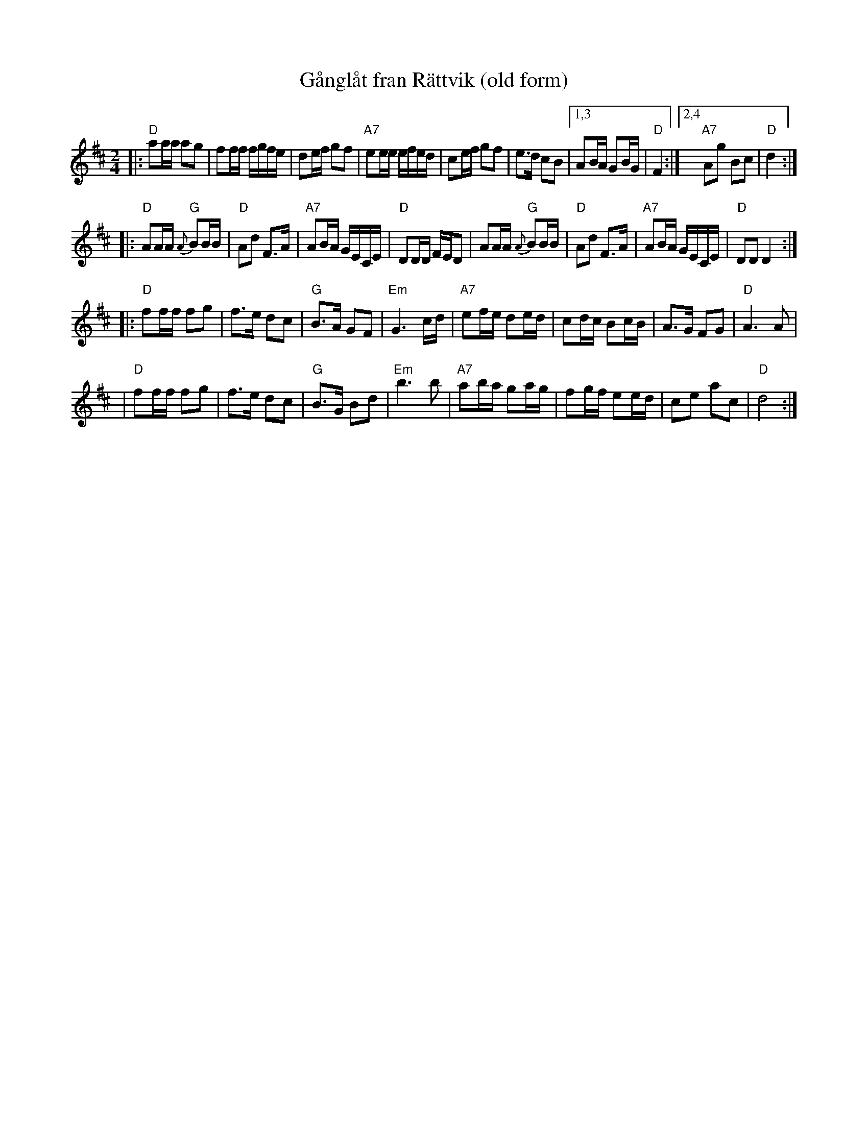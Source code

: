 X: 1
T: G\aangl\aat fr\an R\"attvik (old form)
S: Paul Dahlin, Ed Johnson
R: ganglat, snoa
M: 2/4
L: 1/16
K: D
|: "D"a2aa a2g2 | f2ff fgfe | d2ef g2f2 | "A7"e2ee efed \
| c2ef g2f2 | e3d c2B2 |1,3 A2BA G2BG | "D"F4 :|2,4 "A7"A2g2 B2c2 | "D"d4 :|
|: "D"A2AA "G"{A}B2BB | "D"A2d2 F3A | "A7"A2BA GECE | "D"D2DD FED2 \
| A2AA "G"{A}B2BB | "D"A2d2 F3A | "A7"A2BA GECE | "D"D2D2 D4 :|
|: "D"f2ff f2g2 | f3e d2c2 | "G"B3A G2F2 | "Em"G6 cd \
| "A7"e2fe d2ed | c2dc B2cB | A3G F2G2 | "D"A6 A2 |
| "D"f2ff f2g2 | f3e d2c2 | "G"B3G B2d2 | "Em"b6 b2 \
| "A7"a2ba g2ag | f2gf e2ed | c2e2 a2c2 | "D"d8 :|
